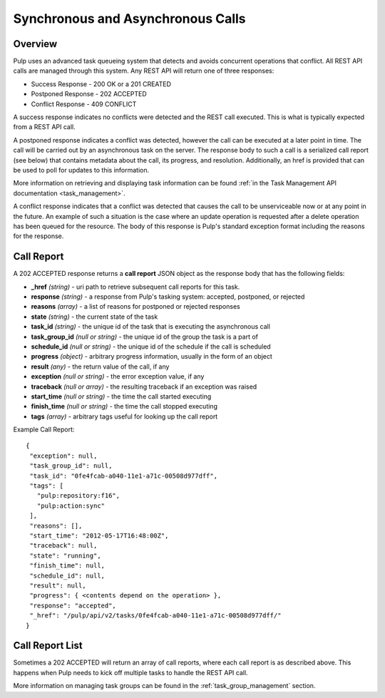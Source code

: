 Synchronous and Asynchronous Calls
==================================

Overview
--------

Pulp uses an advanced task queueing system that detects and avoids concurrent
operations that conflict. All REST API calls are managed through this system.
Any REST API will return one of three responses:

* Success Response - 200 OK or a 201 CREATED
* Postponed Response - 202 ACCEPTED
* Conflict Response - 409 CONFLICT

A success response indicates no conflicts were detected and the REST call
executed. This is what is typically expected from a REST API call.

A postponed response indicates a conflict was detected, however the call can be
executed at a later point in time. The call will be carried out by an
asynchronous task on the server. The response body to such a call is a
serialized call report (see below) that contains metadata about the call,
its progress, and resolution. Additionally, an href is provided that can be used
to poll for updates to this information.

More information on retrieving and displaying task information can be found
:ref:`in the Task Management API documentation <task_management>`.

A conflict response indicates that a conflict was detected that causes the call to
be unserviceable now or at any point in the future. An example of such a situation
is the case where an update operation is requested after a delete operation has
been queued for the resource. The body of this response is Pulp's standard
exception format including the reasons for the response.

.. _call_report:

Call Report
-----------

A 202 ACCEPTED response returns a **call report** JSON object as the response body
that has the following fields:

* **_href** *(string)* - uri path to retrieve subsequent call reports for this task.
* **response** *(string)* - a response from Pulp's tasking system: accepted, postponed, or rejected
* **reasons** *(array)* - a list of reasons for postponed or rejected responses
* **state** *(string)* - the current state of the task
* **task_id** *(string)* - the unique id of the task that is executing the asynchronous call
* **task_group_id** *(null or string)* - the unique id of the group the task is a part of
* **schedule_id** *(null or string)* - the unique id of the schedule if the call is scheduled
* **progress** *(object)* - arbitrary progress information, usually in the form of an object
* **result** *(any)* - the return value of the call, if any
* **exception** *(null or string)* - the error exception value, if any
* **traceback** *(null or array)* - the resulting traceback if an exception was raised
* **start_time** *(null or string)* - the time the call started executing
* **finish_time** *(null or string)* - the time the call stopped executing
* **tags** *(array)* - arbitrary tags useful for looking up the call report

Example Call Report::

 {
  "exception": null,
  "task_group_id": null,
  "task_id": "0fe4fcab-a040-11e1-a71c-00508d977dff",
  "tags": [
    "pulp:repository:f16",
    "pulp:action:sync"
  ],
  "reasons": [],
  "start_time": "2012-05-17T16:48:00Z",
  "traceback": null,
  "state": "running",
  "finish_time": null,
  "schedule_id": null,
  "result": null,
  "progress": { <contents depend on the operation> },
  "response": "accepted",
  "_href": "/pulp/api/v2/tasks/0fe4fcab-a040-11e1-a71c-00508d977dff/"
 }


.. _call_report_list:

Call Report List
----------------

Sometimes a 202 ACCEPTED will return an array of call reports, where each call
report is as described above. This happens when Pulp needs to kick off multiple
tasks to handle the REST API call.

More information on managing task groups can be found in the
:ref:`task_group_management` section.

